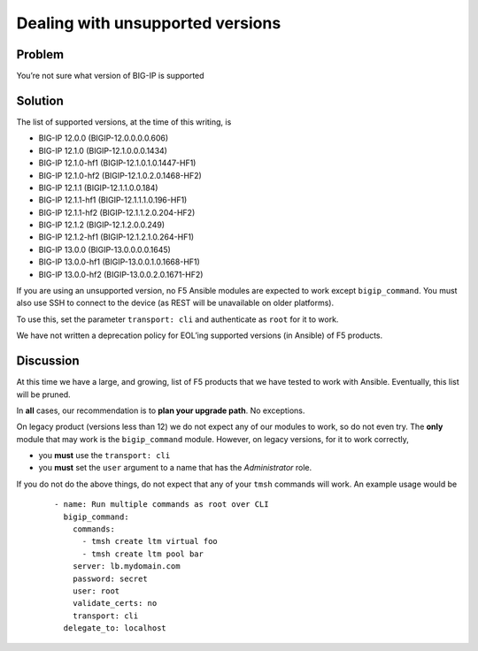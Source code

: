 Dealing with unsupported versions
=================================

Problem
-------

You’re not sure what version of BIG-IP is supported

Solution
--------

The list of supported versions, at the time of this writing, is

* BIG-IP 12.0.0 (BIGIP-12.0.0.0.0.606)
* BIG-IP 12.1.0 (BIGIP-12.1.0.0.0.1434)
* BIG-IP 12.1.0-hf1 (BIGIP-12.1.0.1.0.1447-HF1)
* BIG-IP 12.1.0-hf2 (BIGIP-12.1.0.2.0.1468-HF2)
* BIG-IP 12.1.1 (BIGIP-12.1.1.0.0.184)
* BIG-IP 12.1.1-hf1 (BIGIP-12.1.1.1.0.196-HF1)
* BIG-IP 12.1.1-hf2 (BIGIP-12.1.1.2.0.204-HF2)
* BIG-IP 12.1.2 (BIGIP-12.1.2.0.0.249)
* BIG-IP 12.1.2-hf1 (BIGIP-12.1.2.1.0.264-HF1)
* BIG-IP 13.0.0 (BIGIP-13.0.0.0.0.1645)
* BIG-IP 13.0.0-hf1 (BIGIP-13.0.0.1.0.1668-HF1)
* BIG-IP 13.0.0-hf2 (BIGIP-13.0.0.2.0.1671-HF2)

If you are using an unsupported version, no F5 Ansible modules are expected to work
except ``bigip_command``. You must also use SSH to connect to the device (as REST will
be unavailable on older platforms).

To use this, set the parameter ``transport: cli`` and authenticate as ``root`` for it to
work.

We have not written a deprecation policy for EOL’ing supported versions (in Ansible)
of F5 products.

Discussion
----------

At this time we have a large, and growing, list of F5 products that we have tested
to work with Ansible. Eventually, this list will be pruned.

In **all** cases, our recommendation is to **plan your upgrade path**. No exceptions.

On legacy product (versions less than 12) we do not expect any of our modules to
work, so do not even try. The **only** module that may work is the ``bigip_command``
module. However, on legacy versions, for it to work correctly,

* you **must** use the ``transport: cli``
* you **must** set the ``user`` argument to a name that has the *Administrator* role.

If you do not do the above things, do not expect that any of your ``tmsh`` commands
will work. An example usage would be

  ::

   - name: Run multiple commands as root over CLI
     bigip_command:
       commands:
         - tmsh create ltm virtual foo
         - tmsh create ltm pool bar
       server: lb.mydomain.com
       password: secret
       user: root
       validate_certs: no
       transport: cli
     delegate_to: localhost
